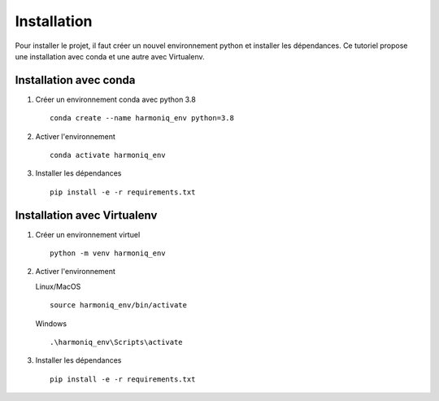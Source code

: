 ############
Installation
############

Pour installer le projet, il faut créer un nouvel environnement python et installer les dépendances. Ce tutoriel propose une installation avec conda et une autre avec Virtualenv.

Installation avec conda
-----------------------

1. Créer un environnement conda avec python 3.8 ::

    conda create --name harmoniq_env python=3.8

2. Activer l'environnement ::

    conda activate harmoniq_env

3. Installer les dépendances ::

    pip install -e -r requirements.txt

Installation avec Virtualenv
----------------------------

1. Créer un environnement virtuel ::

    python -m venv harmoniq_env

2. Activer l'environnement

   Linux/MacOS ::

       source harmoniq_env/bin/activate

   Windows ::

       .\harmoniq_env\Scripts\activate

3. Installer les dépendances ::

    pip install -e -r requirements.txt
